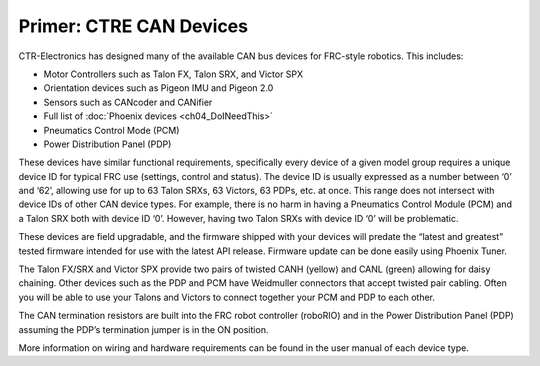 Primer: CTRE CAN Devices
========================

CTR-Electronics has designed many of the available CAN bus devices for FRC-style robotics.
This includes:

- Motor Controllers such as Talon FX, Talon SRX, and Victor SPX
- Orientation devices such as Pigeon IMU and Pigeon 2.0
- Sensors such as CANcoder and CANifier
- Full list of :doc:`Phoenix devices <ch04_DoINeedThis>`
- Pneumatics Control Mode (PCM)
- Power Distribution Panel (PDP)

These devices have similar functional requirements, specifically every device of a given model group requires a unique device ID for typical FRC use (settings, control and status).  The device ID is usually expressed as a number between ‘0’ and ‘62’, allowing use for up to 63 Talon SRXs, 63 Victors, 63 PDPs, etc. at once.  This range does not intersect with device IDs of other CAN device types.  For example, there is no harm in having a Pneumatics Control Module (PCM) and a Talon SRX both with device ID ‘0’.  However, having two Talon SRXs with device ID ‘0’ will be problematic.

These devices are field upgradable, and the firmware shipped with your devices will predate the “latest and greatest” tested firmware intended for use with the latest API release.  Firmware update can be done easily using Phoenix Tuner.

The Talon FX/SRX and Victor SPX provide two pairs of twisted CANH (yellow) and CANL (green) allowing for daisy chaining.  Other devices such as the PDP and PCM have Weidmuller connectors that accept twisted pair cabling.  Often you will be able to use your Talons and Victors to connect together your PCM and PDP to each other. 

The CAN termination resistors are built into the FRC robot controller (roboRIO) and in the Power Distribution Panel (PDP) assuming the PDP’s termination jumper is in the ON position.

.. warning: Talon FX and Talon SRX share the same model group.  This means you must use unique device IDs between your Talon FXs and Talon SRXs.

More information on wiring and hardware requirements can be found in the user manual of each device type.
